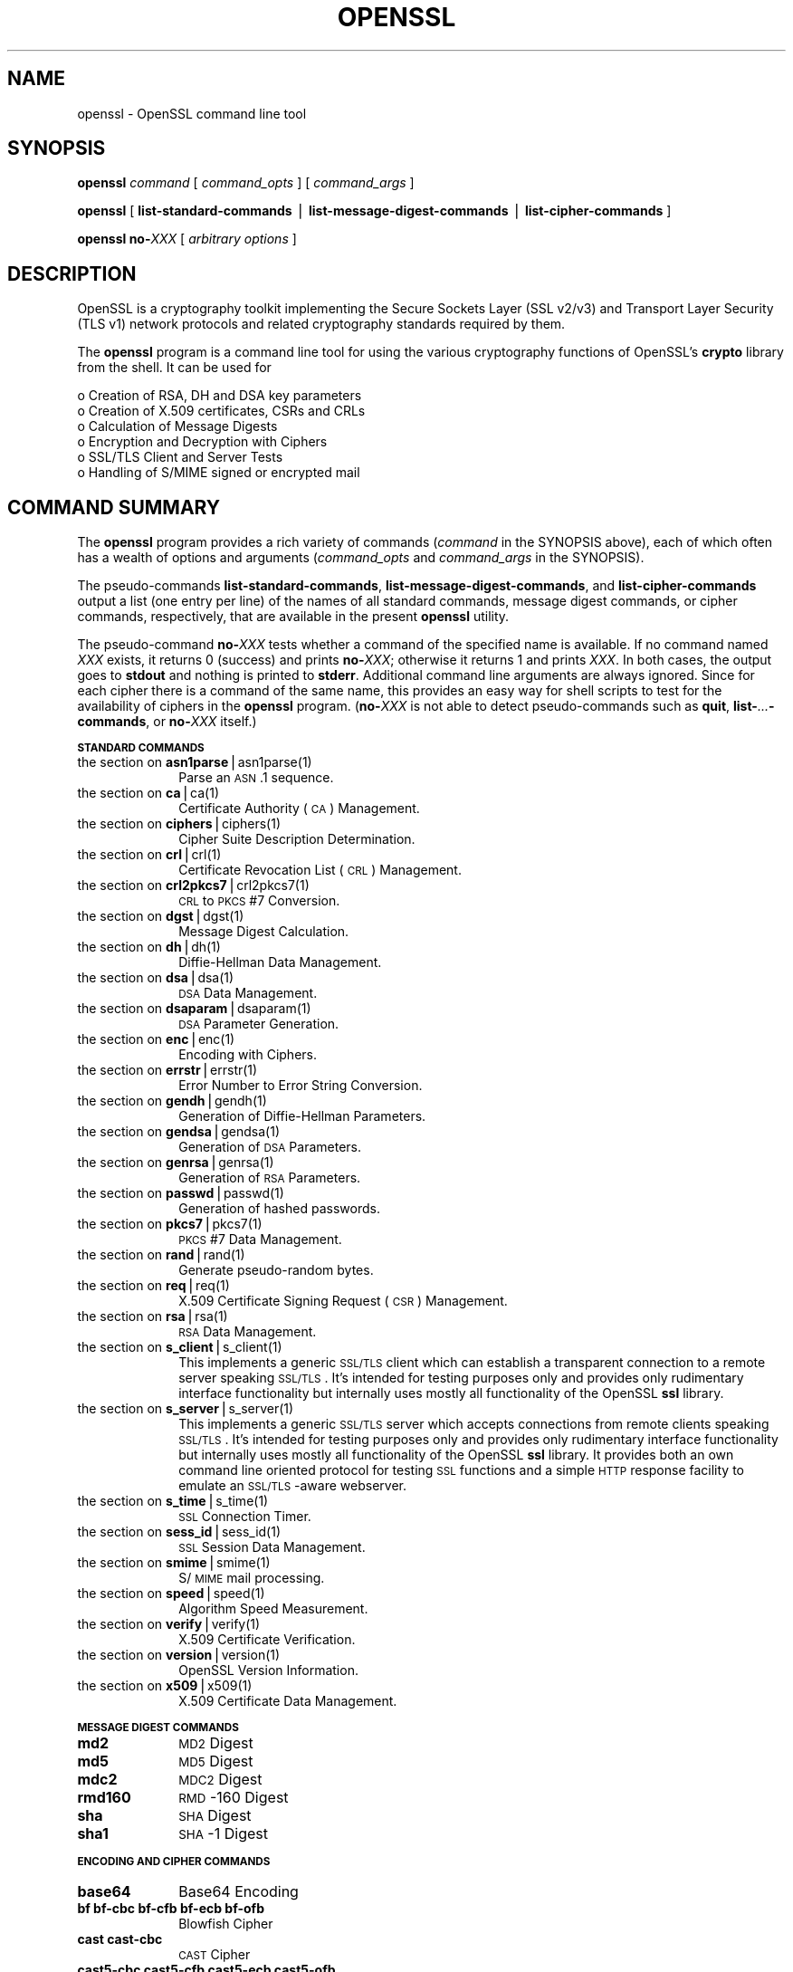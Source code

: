 .rn '' }`
''' $RCSfile: openssl.1,v $$Revision: 1.1 $$Date: 2000/10/04 05:41:36 $
'''
''' $Log: openssl.1,v $
''' Revision 1.1  2000/10/04 05:41:36  itojun
''' add manpages generated by pod2man.  need fixes here and there.
'''
'''
.de Sh
.br
.if t .Sp
.ne 5
.PP
\fB\\$1\fR
.PP
..
.de Sp
.if t .sp .5v
.if n .sp
..
.de Ip
.br
.ie \\n(.$>=3 .ne \\$3
.el .ne 3
.IP "\\$1" \\$2
..
.de Vb
.ft CW
.nf
.ne \\$1
..
.de Ve
.ft R

.fi
..
'''
'''
'''     Set up \*(-- to give an unbreakable dash;
'''     string Tr holds user defined translation string.
'''     Bell System Logo is used as a dummy character.
'''
.tr \(*W-|\(bv\*(Tr
.ie n \{\
.ds -- \(*W-
.ds PI pi
.if (\n(.H=4u)&(1m=24u) .ds -- \(*W\h'-12u'\(*W\h'-12u'-\" diablo 10 pitch
.if (\n(.H=4u)&(1m=20u) .ds -- \(*W\h'-12u'\(*W\h'-8u'-\" diablo 12 pitch
.ds L" ""
.ds R" ""
'''   \*(M", \*(S", \*(N" and \*(T" are the equivalent of
'''   \*(L" and \*(R", except that they are used on ".xx" lines,
'''   such as .IP and .SH, which do another additional levels of
'''   double-quote interpretation
.ds M" """
.ds S" """
.ds N" """""
.ds T" """""
.ds L' '
.ds R' '
.ds M' '
.ds S' '
.ds N' '
.ds T' '
'br\}
.el\{\
.ds -- \(em\|
.tr \*(Tr
.ds L" ``
.ds R" ''
.ds M" ``
.ds S" ''
.ds N" ``
.ds T" ''
.ds L' `
.ds R' '
.ds M' `
.ds S' '
.ds N' `
.ds T' '
.ds PI \(*p
'br\}
.\"	If the F register is turned on, we'll generate
.\"	index entries out stderr for the following things:
.\"		TH	Title 
.\"		SH	Header
.\"		Sh	Subsection 
.\"		Ip	Item
.\"		X<>	Xref  (embedded
.\"	Of course, you have to process the output yourself
.\"	in some meaninful fashion.
.if \nF \{
.de IX
.tm Index:\\$1\t\\n%\t"\\$2"
..
.nr % 0
.rr F
.\}
.TH OPENSSL 1 "0.9.5a" "22/Jul/100" "OpenSSL"
.UC
.if n .hy 0
.if n .na
.ds C+ C\v'-.1v'\h'-1p'\s-2+\h'-1p'+\s0\v'.1v'\h'-1p'
.de CQ          \" put $1 in typewriter font
.ft CW
'if n "\c
'if t \\&\\$1\c
'if n \\&\\$1\c
'if n \&"
\\&\\$2 \\$3 \\$4 \\$5 \\$6 \\$7
'.ft R
..
.\" @(#)ms.acc 1.5 88/02/08 SMI; from UCB 4.2
.	\" AM - accent mark definitions
.bd B 3
.	\" fudge factors for nroff and troff
.if n \{\
.	ds #H 0
.	ds #V .8m
.	ds #F .3m
.	ds #[ \f1
.	ds #] \fP
.\}
.if t \{\
.	ds #H ((1u-(\\\\n(.fu%2u))*.13m)
.	ds #V .6m
.	ds #F 0
.	ds #[ \&
.	ds #] \&
.\}
.	\" simple accents for nroff and troff
.if n \{\
.	ds ' \&
.	ds ` \&
.	ds ^ \&
.	ds , \&
.	ds ~ ~
.	ds ? ?
.	ds ! !
.	ds /
.	ds q
.\}
.if t \{\
.	ds ' \\k:\h'-(\\n(.wu*8/10-\*(#H)'\'\h"|\\n:u"
.	ds ` \\k:\h'-(\\n(.wu*8/10-\*(#H)'\`\h'|\\n:u'
.	ds ^ \\k:\h'-(\\n(.wu*10/11-\*(#H)'^\h'|\\n:u'
.	ds , \\k:\h'-(\\n(.wu*8/10)',\h'|\\n:u'
.	ds ~ \\k:\h'-(\\n(.wu-\*(#H-.1m)'~\h'|\\n:u'
.	ds ? \s-2c\h'-\w'c'u*7/10'\u\h'\*(#H'\zi\d\s+2\h'\w'c'u*8/10'
.	ds ! \s-2\(or\s+2\h'-\w'\(or'u'\v'-.8m'.\v'.8m'
.	ds / \\k:\h'-(\\n(.wu*8/10-\*(#H)'\z\(sl\h'|\\n:u'
.	ds q o\h'-\w'o'u*8/10'\s-4\v'.4m'\z\(*i\v'-.4m'\s+4\h'\w'o'u*8/10'
.\}
.	\" troff and (daisy-wheel) nroff accents
.ds : \\k:\h'-(\\n(.wu*8/10-\*(#H+.1m+\*(#F)'\v'-\*(#V'\z.\h'.2m+\*(#F'.\h'|\\n:u'\v'\*(#V'
.ds 8 \h'\*(#H'\(*b\h'-\*(#H'
.ds v \\k:\h'-(\\n(.wu*9/10-\*(#H)'\v'-\*(#V'\*(#[\s-4v\s0\v'\*(#V'\h'|\\n:u'\*(#]
.ds _ \\k:\h'-(\\n(.wu*9/10-\*(#H+(\*(#F*2/3))'\v'-.4m'\z\(hy\v'.4m'\h'|\\n:u'
.ds . \\k:\h'-(\\n(.wu*8/10)'\v'\*(#V*4/10'\z.\v'-\*(#V*4/10'\h'|\\n:u'
.ds 3 \*(#[\v'.2m'\s-2\&3\s0\v'-.2m'\*(#]
.ds o \\k:\h'-(\\n(.wu+\w'\(de'u-\*(#H)/2u'\v'-.3n'\*(#[\z\(de\v'.3n'\h'|\\n:u'\*(#]
.ds d- \h'\*(#H'\(pd\h'-\w'~'u'\v'-.25m'\f2\(hy\fP\v'.25m'\h'-\*(#H'
.ds D- D\\k:\h'-\w'D'u'\v'-.11m'\z\(hy\v'.11m'\h'|\\n:u'
.ds th \*(#[\v'.3m'\s+1I\s-1\v'-.3m'\h'-(\w'I'u*2/3)'\s-1o\s+1\*(#]
.ds Th \*(#[\s+2I\s-2\h'-\w'I'u*3/5'\v'-.3m'o\v'.3m'\*(#]
.ds ae a\h'-(\w'a'u*4/10)'e
.ds Ae A\h'-(\w'A'u*4/10)'E
.ds oe o\h'-(\w'o'u*4/10)'e
.ds Oe O\h'-(\w'O'u*4/10)'E
.	\" corrections for vroff
.if v .ds ~ \\k:\h'-(\\n(.wu*9/10-\*(#H)'\s-2\u~\d\s+2\h'|\\n:u'
.if v .ds ^ \\k:\h'-(\\n(.wu*10/11-\*(#H)'\v'-.4m'^\v'.4m'\h'|\\n:u'
.	\" for low resolution devices (crt and lpr)
.if \n(.H>23 .if \n(.V>19 \
\{\
.	ds : e
.	ds 8 ss
.	ds v \h'-1'\o'\(aa\(ga'
.	ds _ \h'-1'^
.	ds . \h'-1'.
.	ds 3 3
.	ds o a
.	ds d- d\h'-1'\(ga
.	ds D- D\h'-1'\(hy
.	ds th \o'bp'
.	ds Th \o'LP'
.	ds ae ae
.	ds Ae AE
.	ds oe oe
.	ds Oe OE
.\}
.rm #[ #] #H #V #F C
.SH "NAME"
openssl \- OpenSSL command line tool
.SH "SYNOPSIS"
\fBopenssl\fR
\fIcommand\fR
[ \fIcommand_opts\fR ]
[ \fIcommand_args\fR ]
.PP
\fBopenssl\fR [ \fBlist-standard-commands\fR | \fBlist-message-digest-commands\fR | \fBlist-cipher-commands\fR ]
.PP
\fBopenssl\fR \fBno-\fR\fIXXX\fR [ \fIarbitrary options\fR ]
.SH "DESCRIPTION"
OpenSSL is a cryptography toolkit implementing the Secure Sockets Layer (SSL
v2/v3) and Transport Layer Security (TLS v1) network protocols and related
cryptography standards required by them.
.PP
The \fBopenssl\fR program is a command line tool for using the various
cryptography functions of OpenSSL's \fBcrypto\fR library from the shell. 
It can be used for 
.PP
.Vb 6
\& o  Creation of RSA, DH and DSA key parameters
\& o  Creation of X.509 certificates, CSRs and CRLs 
\& o  Calculation of Message Digests
\& o  Encryption and Decryption with Ciphers
\& o  SSL/TLS Client and Server Tests
\& o  Handling of S/MIME signed or encrypted mail
.Ve
.SH "COMMAND SUMMARY"
The \fBopenssl\fR program provides a rich variety of commands (\fIcommand\fR in the
SYNOPSIS above), each of which often has a wealth of options and arguments
(\fIcommand_opts\fR and \fIcommand_args\fR in the SYNOPSIS).
.PP
The pseudo-commands \fBlist-standard-commands\fR, \fBlist-message-digest-commands\fR,
and \fBlist-cipher-commands\fR output a list (one entry per line) of the names
of all standard commands, message digest commands, or cipher commands,
respectively, that are available in the present \fBopenssl\fR utility.
.PP
The pseudo-command \fBno-\fR\fIXXX\fR tests whether a command of the
specified name is available.  If no command named \fIXXX\fR exists, it
returns 0 (success) and prints \fBno-\fR\fIXXX\fR; otherwise it returns 1
and prints \fIXXX\fR.  In both cases, the output goes to \fBstdout\fR and
nothing is printed to \fBstderr\fR.  Additional command line arguments
are always ignored.  Since for each cipher there is a command of the
same name, this provides an easy way for shell scripts to test for the
availability of ciphers in the \fBopenssl\fR program.  (\fBno-\fR\fIXXX\fR is
not able to detect pseudo-commands such as \fBquit\fR,
\fBlist-\fR\fI...\fR\fB\-commands\fR, or \fBno-\fR\fIXXX\fR itself.)
.Sh "\s-1STANDARD\s0 \s-1COMMANDS\s0"
.Ip "the section on \fI\fBasn1parse\fR|asn1parse(1)\fR" 10
Parse an \s-1ASN\s0.1 sequence.
.Ip "the section on \fI\fBca\fR|ca(1)\fR" 10
Certificate Authority (\s-1CA\s0) Management.  
.Ip "the section on \fI\fBciphers\fR|ciphers(1)\fR" 10
Cipher Suite Description Determination.
.Ip "the section on \fI\fBcrl\fR|crl(1)\fR" 10
Certificate Revocation List (\s-1CRL\s0) Management.
.Ip "the section on \fI\fBcrl2pkcs7\fR|crl2pkcs7(1)\fR" 10
\s-1CRL\s0 to \s-1PKCS\s0#7 Conversion.
.Ip "the section on \fI\fBdgst\fR|dgst(1)\fR" 10
Message Digest Calculation.
.Ip "the section on \fI\fBdh\fR|dh(1)\fR" 10
Diffie-Hellman Data Management.
.Ip "the section on \fI\fBdsa\fR|dsa(1)\fR" 10
\s-1DSA\s0 Data Management.
.Ip "the section on \fI\fBdsaparam\fR|dsaparam(1)\fR" 10
\s-1DSA\s0 Parameter Generation.
.Ip "the section on \fI\fBenc\fR|enc(1)\fR" 10
Encoding with Ciphers.
.Ip "the section on \fI\fBerrstr\fR|errstr(1)\fR" 10
Error Number to Error String Conversion.
.Ip "the section on \fI\fBgendh\fR|gendh(1)\fR" 10
Generation of Diffie-Hellman Parameters.
.Ip "the section on \fI\fBgendsa\fR|gendsa(1)\fR" 10
Generation of \s-1DSA\s0 Parameters.
.Ip "the section on \fI\fBgenrsa\fR|genrsa(1)\fR" 10
Generation of \s-1RSA\s0 Parameters.
.Ip "the section on \fI\fBpasswd\fR|passwd(1)\fR" 10
Generation of hashed passwords.
.Ip "the section on \fI\fBpkcs7\fR|pkcs7(1)\fR" 10
\s-1PKCS\s0#7 Data Management.
.Ip "the section on \fI\fBrand\fR|rand(1)\fR" 10
Generate pseudo-random bytes.
.Ip "the section on \fI\fBreq\fR|req(1)\fR" 10
X.509 Certificate Signing Request (\s-1CSR\s0) Management.
.Ip "the section on \fI\fBrsa\fR|rsa(1)\fR" 10
\s-1RSA\s0 Data Management.
.Ip "the section on \fI\fBs_client\fR|s_client(1)\fR" 10
This implements a generic \s-1SSL/TLS\s0 client which can establish a transparent
connection to a remote server speaking \s-1SSL/TLS\s0. It's intended for testing
purposes only and provides only rudimentary interface functionality but
internally uses mostly all functionality of the OpenSSL \fBssl\fR library.
.Ip "the section on \fI\fBs_server\fR|s_server(1)\fR" 10
This implements a generic \s-1SSL/TLS\s0 server which accepts connections from remote
clients speaking \s-1SSL/TLS\s0. It's intended for testing purposes only and provides
only rudimentary interface functionality but internally uses mostly all
functionality of the OpenSSL \fBssl\fR library.  It provides both an own command
line oriented protocol for testing \s-1SSL\s0 functions and a simple \s-1HTTP\s0 response
facility to emulate an \s-1SSL/TLS\s0\-aware webserver.
.Ip "the section on \fI\fBs_time\fR|s_time(1)\fR" 10
\s-1SSL\s0 Connection Timer.
.Ip "the section on \fI\fBsess_id\fR|sess_id(1)\fR" 10
\s-1SSL\s0 Session Data Management.
.Ip "the section on \fI\fBsmime\fR|smime(1)\fR" 10
S/\s-1MIME\s0 mail processing.
.Ip "the section on \fI\fBspeed\fR|speed(1)\fR" 10
Algorithm Speed Measurement.
.Ip "the section on \fI\fBverify\fR|verify(1)\fR" 10
X.509 Certificate Verification.
.Ip "the section on \fI\fBversion\fR|version(1)\fR" 10
OpenSSL Version Information.
.Ip "the section on \fI\fBx509\fR|x509(1)\fR" 10
X.509 Certificate Data Management.
.Sh "\s-1MESSAGE\s0 \s-1DIGEST\s0 \s-1COMMANDS\s0"
.Ip "\fBmd2\fR" 10
\s-1MD2\s0 Digest
.Ip "\fBmd5\fR" 10
\s-1MD5\s0 Digest
.Ip "\fBmdc2\fR" 10
\s-1MDC2\s0 Digest
.Ip "\fBrmd160\fR" 10
\s-1RMD\s0\-160 Digest
.Ip "\fBsha\fR            " 10
\s-1SHA\s0 Digest
.Ip "\fBsha1\fR           " 10
\s-1SHA\s0\-1 Digest
.Sh "\s-1ENCODING\s0 \s-1AND\s0 \s-1CIPHER\s0 \s-1COMMANDS\s0"
.Ip "\fBbase64\fR" 10
Base64 Encoding
.Ip "\fBbf bf-cbc bf-cfb bf-ecb bf-ofb\fR" 10
Blowfish Cipher
.Ip "\fBcast cast-cbc\fR" 10
\s-1CAST\s0 Cipher
.Ip "\fBcast5-cbc cast5-cfb cast5-ecb cast5-ofb\fR" 10
\s-1CAST5\s0 Cipher
.Ip "\fBdes des-cbc des-cfb des-ecb des-ede des-ede-cbc des-ede-cfb des-ede-ofb des-ofb\fR" 10
\s-1DES\s0 Cipher
.Ip "\fBdes3 desx des-ede3 des-ede3-cbc des-ede3-cfb des-ede3-ofb\fR" 10
Triple-\s-1DES\s0 Cipher
.Ip "\fBidea idea-cbc idea-cfb idea-ecb idea-ofb\fR" 10
\s-1IDEA\s0 Cipher
.Ip "\fBrc2 rc2-cbc rc2-cfb rc2-ecb rc2-ofb\fR" 10
\s-1RC2\s0 Cipher
.Ip "\fBrc4\fR" 10
\s-1RC4\s0 Cipher
.Ip "\fBrc5 rc5-cbc rc5-cfb rc5-ecb rc5-ofb\fR" 10
\s-1RC5\s0 Cipher
.SH "PASS PHRASE ARGUMENTS"
Several commands accept password arguments, typically using \fB\-passin\fR
and \fB\-passout\fR for input and output passwords respectively. These allow
the password to be obtained from a variety of sources. Both of these
options take a single argument whose format is described below. If no
password argument is given and a password is required then the user is
prompted to enter one: this will typically be read from the current
terminal with echoing turned off.
.Ip "\fBpass:password\fR" 10
the actual password is \fBpassword\fR. Since the password is visible
to utilities (like \*(L'ps\*(R' under Unix) this form should only be used
where security is not important.
.Ip "\fBenv:var\fR" 10
obtain the password from the environment variable \fBvar\fR. Since
the environment of other processes is visible on certain platforms
(e.g. ps under certain Unix OSes) this option should be used with caution.
.Ip "\fBfile:pathname\fR" 10
the first line of \fBpathname\fR is the password. If the same \fBpathname\fR
argument is supplied to \fB\-passin\fR and \fB\-passout\fR arguments then the first
line will be used for the input password and the next line for the output
password. \fBpathname\fR need not refer to a regular file: it could for example
refer to a device or named pipe.
.Ip "\fBfd:number\fR" 10
read the password from the file descriptor \fBnumber\fR. This can be used to
send the data via a pipe for example.
.Ip "\fBstdin\fR" 10
read the password from standard input.
.SH "SEE ALSO"
the \fIasn1parse(1)|asn1parse(1)\fR manpage, the \fIca(1)|ca(1)\fR manpage, the \fIconfig(5)|config(5)\fR manpage,
the \fIcrl(1)|crl(1)\fR manpage, the \fIcrl2pkcs7(1)|crl2pkcs7(1)\fR manpage, the \fIdgst(1)|dgst(1)\fR manpage,
the \fIdhparam(1)|dhparam(1)\fR manpage, the \fIdsa(1)|dsa(1)\fR manpage, the \fIdsaparam(1)|dsaparam(1)\fR manpage,
the \fIenc(1)|enc(1)\fR manpage, the \fIgendsa(1)|gendsa(1)\fR manpage,
the \fIgenrsa(1)|genrsa(1)\fR manpage, the \fInseq(1)|nseq(1)\fR manpage, the \fIopenssl(1)|openssl(1)\fR manpage,
the \fIpasswd(1)|passwd(1)\fR manpage,
the \fIpkcs12(1)|pkcs12(1)\fR manpage, the \fIpkcs7(1)|pkcs7(1)\fR manpage, the \fIpkcs8(1)|pkcs8(1)\fR manpage,
the \fIrand(1)|rand(1)\fR manpage, the \fIreq(1)|req(1)\fR manpage, the \fIrsa(1)|rsa(1)\fR manpage, the \fIs_client(1)|s_client(1)\fR manpage,
the \fIs_server(1)|s_server(1)\fR manpage, the \fIsmime(1)|smime(1)\fR manpage, the \fIspkac(1)|spkac(1)\fR manpage,
the \fIverify(1)|verify(1)\fR manpage, the \fIversion(1)|version(1)\fR manpage, the \fIx509(1)|x509(1)\fR manpage,
the \fIcrypto(3)|crypto(3)\fR manpage, the \fIssl(3)|ssl(3)\fR manpage 
.SH "HISTORY"
The \fIopenssl\fR\|(1) document appeared in OpenSSL 0.9.2.
The \fBlist-\fR\fIXXX\fR\fB\-commands\fR pseudo-commands were added in OpenSSL 0.9.3;
the \fBno-\fR\fIXXX\fR pseudo-commands were added in OpenSSL 0.9.5a.
For notes on the availability of other commands, see their individual
manual pages.

.rn }` ''
.IX Title "OPENSSL 1"
.IX Name "openssl - OpenSSL command line tool"

.IX Header "NAME"

.IX Header "SYNOPSIS"

.IX Header "DESCRIPTION"

.IX Header "COMMAND SUMMARY"

.IX Subsection "\s-1STANDARD\s0 \s-1COMMANDS\s0"

.IX Item "the section on \fI\fBasn1parse\fR|asn1parse(1)\fR"

.IX Item "the section on \fI\fBca\fR|ca(1)\fR"

.IX Item "the section on \fI\fBciphers\fR|ciphers(1)\fR"

.IX Item "the section on \fI\fBcrl\fR|crl(1)\fR"

.IX Item "the section on \fI\fBcrl2pkcs7\fR|crl2pkcs7(1)\fR"

.IX Item "the section on \fI\fBdgst\fR|dgst(1)\fR"

.IX Item "the section on \fI\fBdh\fR|dh(1)\fR"

.IX Item "the section on \fI\fBdsa\fR|dsa(1)\fR"

.IX Item "the section on \fI\fBdsaparam\fR|dsaparam(1)\fR"

.IX Item "the section on \fI\fBenc\fR|enc(1)\fR"

.IX Item "the section on \fI\fBerrstr\fR|errstr(1)\fR"

.IX Item "the section on \fI\fBgendh\fR|gendh(1)\fR"

.IX Item "the section on \fI\fBgendsa\fR|gendsa(1)\fR"

.IX Item "the section on \fI\fBgenrsa\fR|genrsa(1)\fR"

.IX Item "the section on \fI\fBpasswd\fR|passwd(1)\fR"

.IX Item "the section on \fI\fBpkcs7\fR|pkcs7(1)\fR"

.IX Item "the section on \fI\fBrand\fR|rand(1)\fR"

.IX Item "the section on \fI\fBreq\fR|req(1)\fR"

.IX Item "the section on \fI\fBrsa\fR|rsa(1)\fR"

.IX Item "the section on \fI\fBs_client\fR|s_client(1)\fR"

.IX Item "the section on \fI\fBs_server\fR|s_server(1)\fR"

.IX Item "the section on \fI\fBs_time\fR|s_time(1)\fR"

.IX Item "the section on \fI\fBsess_id\fR|sess_id(1)\fR"

.IX Item "the section on \fI\fBsmime\fR|smime(1)\fR"

.IX Item "the section on \fI\fBspeed\fR|speed(1)\fR"

.IX Item "the section on \fI\fBverify\fR|verify(1)\fR"

.IX Item "the section on \fI\fBversion\fR|version(1)\fR"

.IX Item "the section on \fI\fBx509\fR|x509(1)\fR"

.IX Subsection "\s-1MESSAGE\s0 \s-1DIGEST\s0 \s-1COMMANDS\s0"

.IX Item "\fBmd2\fR"

.IX Item "\fBmd5\fR"

.IX Item "\fBmdc2\fR"

.IX Item "\fBrmd160\fR"

.IX Item "\fBsha\fR            "

.IX Item "\fBsha1\fR           "

.IX Subsection "\s-1ENCODING\s0 \s-1AND\s0 \s-1CIPHER\s0 \s-1COMMANDS\s0"

.IX Item "\fBbase64\fR"

.IX Item "\fBbf bf-cbc bf-cfb bf-ecb bf-ofb\fR"

.IX Item "\fBcast cast-cbc\fR"

.IX Item "\fBcast5-cbc cast5-cfb cast5-ecb cast5-ofb\fR"

.IX Item "\fBdes des-cbc des-cfb des-ecb des-ede des-ede-cbc des-ede-cfb des-ede-ofb des-ofb\fR"

.IX Item "\fBdes3 desx des-ede3 des-ede3-cbc des-ede3-cfb des-ede3-ofb\fR"

.IX Item "\fBidea idea-cbc idea-cfb idea-ecb idea-ofb\fR"

.IX Item "\fBrc2 rc2-cbc rc2-cfb rc2-ecb rc2-ofb\fR"

.IX Item "\fBrc4\fR"

.IX Item "\fBrc5 rc5-cbc rc5-cfb rc5-ecb rc5-ofb\fR"

.IX Header "PASS PHRASE ARGUMENTS"

.IX Item "\fBpass:password\fR"

.IX Item "\fBenv:var\fR"

.IX Item "\fBfile:pathname\fR"

.IX Item "\fBfd:number\fR"

.IX Item "\fBstdin\fR"

.IX Header "SEE ALSO"

.IX Header "HISTORY"

